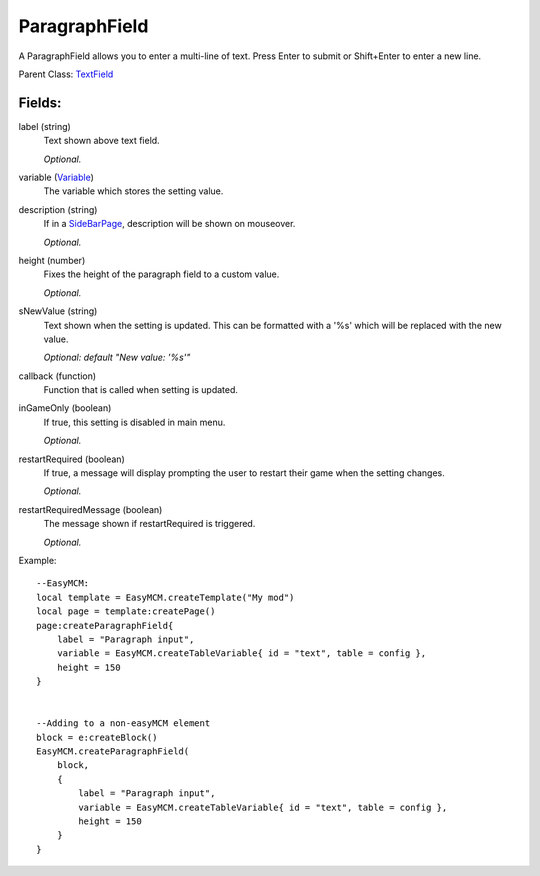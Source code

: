 ParagraphField
=================

A ParagraphField allows you to enter a multi-line of text. 
Press Enter to submit or Shift+Enter to enter a new line. 

Parent Class: `TextField`_


Fields:
-------

label (string)
    Text shown above text field. 

    *Optional.*


variable (`Variable`_)
    The variable which stores the setting value.

description (string)
    If in a `SideBarPage`_, description will be shown on mouseover.

    *Optional.*

height (number)
    Fixes the height of the paragraph field to a custom value.

    *Optional.*

sNewValue (string)
    Text shown when the setting is updated. This can be 
    formatted with a '%s' which will be replaced with 
    the new value.

    *Optional: default "New value: '%s'"*

callback (function)
    Function that is called when setting is updated.

inGameOnly (boolean)
    If true, this setting is disabled in main menu.

    *Optional.*

restartRequired (boolean)
    If true, a message will display prompting the user 
    to restart their game when the setting changes. 

    *Optional.*

restartRequiredMessage (boolean)
    The message shown if restartRequired is triggered.

    *Optional.*

Example::

    --EasyMCM:
    local template = EasyMCM.createTemplate("My mod")
    local page = template:createPage()
    page:createParagraphField{
        label = "Paragraph input",
        variable = EasyMCM.createTableVariable{ id = "text", table = config },
        height = 150
    }


    --Adding to a non-easyMCM element
    block = e:createBlock()
    EasyMCM.createParagraphField(
        block,
        {
            label = "Paragraph input",
            variable = EasyMCM.createTableVariable{ id = "text", table = config },
            height = 150
        }
    }


.. _`TextField`: TextField.html
.. _`ParagraphField`: ParagraphField.html
.. _`Setting`: ../settings.html
.. _`SideBarPage`: ../../pages/SideBarPage.html
.. _`Variable`: ../../../variables/Variable.html
